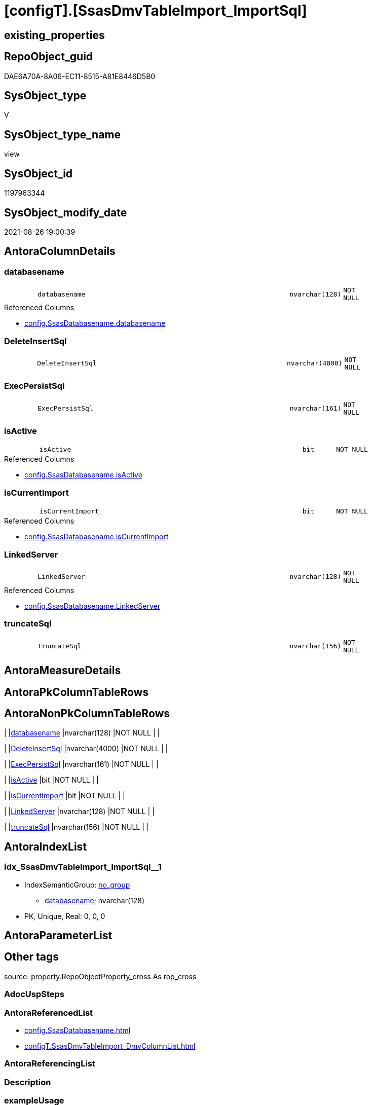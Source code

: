 = [configT].[SsasDmvTableImport_ImportSql]

== existing_properties

// tag::existing_properties[]
:ExistsProperty--antorareferencedlist:
:ExistsProperty--is_repo_managed:
:ExistsProperty--is_ssas:
:ExistsProperty--referencedobjectlist:
:ExistsProperty--sql_modules_definition:
:ExistsProperty--FK:
:ExistsProperty--AntoraIndexList:
:ExistsProperty--Columns:
// end::existing_properties[]

== RepoObject_guid

// tag::RepoObject_guid[]
DAE6A70A-8A06-EC11-8515-A81E8446D5B0
// end::RepoObject_guid[]

== SysObject_type

// tag::SysObject_type[]
V 
// end::SysObject_type[]

== SysObject_type_name

// tag::SysObject_type_name[]
view
// end::SysObject_type_name[]

== SysObject_id

// tag::SysObject_id[]
1197963344
// end::SysObject_id[]

== SysObject_modify_date

// tag::SysObject_modify_date[]
2021-08-26 19:00:39
// end::SysObject_modify_date[]

== AntoraColumnDetails

// tag::AntoraColumnDetails[]
[#column-databasename]
=== databasename

[cols="d,8m,m,m,m,d"]
|===
|
|databasename
|nvarchar(128)
|NOT NULL
|
|
|===

.Referenced Columns
--
* xref:config.SsasDatabasename.adoc#column-databasename[+config.SsasDatabasename.databasename+]
--


[#column-DeleteInsertSql]
=== DeleteInsertSql

[cols="d,8m,m,m,m,d"]
|===
|
|DeleteInsertSql
|nvarchar(4000)
|NOT NULL
|
|
|===


[#column-ExecPersistSql]
=== ExecPersistSql

[cols="d,8m,m,m,m,d"]
|===
|
|ExecPersistSql
|nvarchar(161)
|NOT NULL
|
|
|===


[#column-isActive]
=== isActive

[cols="d,8m,m,m,m,d"]
|===
|
|isActive
|bit
|NOT NULL
|
|
|===

.Referenced Columns
--
* xref:config.SsasDatabasename.adoc#column-isActive[+config.SsasDatabasename.isActive+]
--


[#column-isCurrentImport]
=== isCurrentImport

[cols="d,8m,m,m,m,d"]
|===
|
|isCurrentImport
|bit
|NOT NULL
|
|
|===

.Referenced Columns
--
* xref:config.SsasDatabasename.adoc#column-isCurrentImport[+config.SsasDatabasename.isCurrentImport+]
--


[#column-LinkedServer]
=== LinkedServer

[cols="d,8m,m,m,m,d"]
|===
|
|LinkedServer
|nvarchar(128)
|NOT NULL
|
|
|===

.Referenced Columns
--
* xref:config.SsasDatabasename.adoc#column-LinkedServer[+config.SsasDatabasename.LinkedServer+]
--


[#column-truncateSql]
=== truncateSql

[cols="d,8m,m,m,m,d"]
|===
|
|truncateSql
|nvarchar(156)
|NOT NULL
|
|
|===


// end::AntoraColumnDetails[]

== AntoraMeasureDetails

// tag::AntoraMeasureDetails[]

// end::AntoraMeasureDetails[]

== AntoraPkColumnTableRows

// tag::AntoraPkColumnTableRows[]







// end::AntoraPkColumnTableRows[]

== AntoraNonPkColumnTableRows

// tag::AntoraNonPkColumnTableRows[]
|
|<<column-databasename>>
|nvarchar(128)
|NOT NULL
|
|

|
|<<column-DeleteInsertSql>>
|nvarchar(4000)
|NOT NULL
|
|

|
|<<column-ExecPersistSql>>
|nvarchar(161)
|NOT NULL
|
|

|
|<<column-isActive>>
|bit
|NOT NULL
|
|

|
|<<column-isCurrentImport>>
|bit
|NOT NULL
|
|

|
|<<column-LinkedServer>>
|nvarchar(128)
|NOT NULL
|
|

|
|<<column-truncateSql>>
|nvarchar(156)
|NOT NULL
|
|

// end::AntoraNonPkColumnTableRows[]

== AntoraIndexList

// tag::AntoraIndexList[]

[#index-idx_SsasDmvTableImport_ImportSql2x_1]
=== idx_SsasDmvTableImport_ImportSql++__++1

* IndexSemanticGroup: xref:other/IndexSemanticGroup.adoc#openingbracketnoblankgroupclosingbracket[no_group]
+
--
* <<column-databasename>>; nvarchar(128)
--
* PK, Unique, Real: 0, 0, 0

// end::AntoraIndexList[]

== AntoraParameterList

// tag::AntoraParameterList[]

// end::AntoraParameterList[]

== Other tags

source: property.RepoObjectProperty_cross As rop_cross


=== AdocUspSteps

// tag::adocuspsteps[]

// end::adocuspsteps[]


=== AntoraReferencedList

// tag::antorareferencedlist[]
* xref:config.SsasDatabasename.adoc[]
* xref:configT.SsasDmvTableImport_DmvColumnList.adoc[]
// end::antorareferencedlist[]


=== AntoraReferencingList

// tag::antorareferencinglist[]

// end::antorareferencinglist[]


=== Description

// tag::description[]

// end::description[]


=== exampleUsage

// tag::exampleusage[]

// end::exampleusage[]


=== exampleUsage_2

// tag::exampleusage_2[]

// end::exampleusage_2[]


=== exampleUsage_3

// tag::exampleusage_3[]

// end::exampleusage_3[]


=== exampleUsage_4

// tag::exampleusage_4[]

// end::exampleusage_4[]


=== exampleUsage_5

// tag::exampleusage_5[]

// end::exampleusage_5[]


=== exampleWrong_Usage

// tag::examplewrong_usage[]

// end::examplewrong_usage[]


=== has_execution_plan_issue

// tag::has_execution_plan_issue[]

// end::has_execution_plan_issue[]


=== has_get_referenced_issue

// tag::has_get_referenced_issue[]

// end::has_get_referenced_issue[]


=== has_history

// tag::has_history[]

// end::has_history[]


=== has_history_columns

// tag::has_history_columns[]

// end::has_history_columns[]


=== InheritanceType

// tag::inheritancetype[]

// end::inheritancetype[]


=== is_persistence

// tag::is_persistence[]

// end::is_persistence[]


=== is_persistence_check_duplicate_per_pk

// tag::is_persistence_check_duplicate_per_pk[]

// end::is_persistence_check_duplicate_per_pk[]


=== is_persistence_check_for_empty_source

// tag::is_persistence_check_for_empty_source[]

// end::is_persistence_check_for_empty_source[]


=== is_persistence_delete_changed

// tag::is_persistence_delete_changed[]

// end::is_persistence_delete_changed[]


=== is_persistence_delete_missing

// tag::is_persistence_delete_missing[]

// end::is_persistence_delete_missing[]


=== is_persistence_insert

// tag::is_persistence_insert[]

// end::is_persistence_insert[]


=== is_persistence_truncate

// tag::is_persistence_truncate[]

// end::is_persistence_truncate[]


=== is_persistence_update_changed

// tag::is_persistence_update_changed[]

// end::is_persistence_update_changed[]


=== is_repo_managed

// tag::is_repo_managed[]
0
// end::is_repo_managed[]


=== is_ssas

// tag::is_ssas[]
0
// end::is_ssas[]


=== microsoft_database_tools_support

// tag::microsoft_database_tools_support[]

// end::microsoft_database_tools_support[]


=== MS_Description

// tag::ms_description[]

// end::ms_description[]


=== persistence_source_RepoObject_fullname

// tag::persistence_source_repoobject_fullname[]

// end::persistence_source_repoobject_fullname[]


=== persistence_source_RepoObject_fullname2

// tag::persistence_source_repoobject_fullname2[]

// end::persistence_source_repoobject_fullname2[]


=== persistence_source_RepoObject_guid

// tag::persistence_source_repoobject_guid[]

// end::persistence_source_repoobject_guid[]


=== persistence_source_RepoObject_xref

// tag::persistence_source_repoobject_xref[]

// end::persistence_source_repoobject_xref[]


=== pk_index_guid

// tag::pk_index_guid[]

// end::pk_index_guid[]


=== pk_IndexPatternColumnDatatype

// tag::pk_indexpatterncolumndatatype[]

// end::pk_indexpatterncolumndatatype[]


=== pk_IndexPatternColumnName

// tag::pk_indexpatterncolumnname[]

// end::pk_indexpatterncolumnname[]


=== pk_IndexSemanticGroup

// tag::pk_indexsemanticgroup[]

// end::pk_indexsemanticgroup[]


=== ReferencedObjectList

// tag::referencedobjectlist[]
* [config].[SsasDatabasename]
* [configT].[SsasDmvTableImport_DmvColumnList]
// end::referencedobjectlist[]


=== usp_persistence_RepoObject_guid

// tag::usp_persistence_repoobject_guid[]

// end::usp_persistence_repoobject_guid[]


=== UspExamples

// tag::uspexamples[]

// end::uspexamples[]


=== UspParameters

// tag::uspparameters[]

// end::uspparameters[]

== Boolean Attributes

source: property.RepoObjectProperty WHERE property_int = 1

// tag::boolean_attributes[]

// end::boolean_attributes[]

== sql_modules_definition

// tag::sql_modules_definition[]
[%collapsible]
=======
[source,sql]
----
/*
there could be more than one isActive = 1 in config.SsasDatabasename

* we could truncate once and import all
* or we could use the [isCurrentImport] and loop through aktive databasename and import them one by one

todo:

* ExecPersistSql only, if persistence exists

*/
Create   View configT.SsasDmvTableImport_ImportSql
As
Select
    T2.databasename
  , T2.LinkedServer
  , T2.isActive
  , T2.isCurrentImport
  , DeleteInsertSql = Concat (
                                 'DELETE '
                               , Char ( 13 ) + Char ( 10 )
                               , 'ssas.'
                               , T1.DmvTableName
                               , Char ( 13 ) + Char ( 10 )
                               , 'WHERE databasename = ''' + T2.databasename + ''''
                               , Char ( 13 ) + Char ( 10 )
                               , 'GO'
                               , Char ( 13 ) + Char ( 10 )
                               , Char ( 13 ) + Char ( 10 )
                               , 'Insert Into '
                               , Char ( 13 ) + Char ( 10 )
                               , 'ssas.'
                               , T1.DmvTableName
                               , Char ( 13 ) + Char ( 10 )
                               , '('
                               , Char ( 13 ) + Char ( 10 )
                               , 'databasename'
                               , Char ( 13 ) + Char ( 10 )
                               , ', '
                               , T1.DmvColumnList
                               , Char ( 13 ) + Char ( 10 )
                               , ')'
                               , Char ( 13 ) + Char ( 10 )
                               , 'Select'
                               , Char ( 13 ) + Char ( 10 )
                               , '''' + T2.databasename + ''''
                               , Char ( 13 ) + Char ( 10 )
                               , ', '
                               , T1.DmvColumnList
                               , Char ( 13 ) + Char ( 10 )
                               , 'From'
                               , Char ( 13 ) + Char ( 10 )
                               , 'OpenQuery'
                               , Char ( 13 ) + Char ( 10 )
                               , '( '
                               , T2.LinkedServer
                               , ', '
                               , Char ( 13 ) + Char ( 10 )
                               , '''Select '
                               , Char ( 13 ) + Char ( 10 )
                               , '  '
                               , T1.DmvColumnList
                               , Char ( 13 ) + Char ( 10 )
                               , 'From $SYSTEM.'
                               , T1.DmvTableName
                               , ''''
                               , Char ( 13 ) + Char ( 10 )
                               , ')'
                               , Char ( 13 ) + Char ( 10 )
                               , 'GO'
                               , Char ( 13 ) + Char ( 10 )
                             )
  , ExecPersistSql     = Concat (
                                 'EXECUTE '
                               , 'ssas.usp_PERSIST_'
                               , T1.DmvTableName
                               , '_T'
                               , Char ( 13 ) + Char ( 10 )
                               , 'GO'
                               , Char ( 13 ) + Char ( 10 )
                             )
  , truncateSql     = Concat (
                                 'TRUNCATE TABLE '
                               , Char ( 13 ) + Char ( 10 )
                               , 'ssas.'
                               , T1.DmvTableName
                               , Char ( 13 ) + Char ( 10 )
                               , 'GO'
                               , Char ( 13 ) + Char ( 10 )
                             )
From
    configT.SsasDmvTableImport_DmvColumnList As T1
    --there could be more than one isActive database
    Cross Join config.SsasDatabasename       As T2
Where
    T2.isActive = 1
----
=======
// end::sql_modules_definition[]


